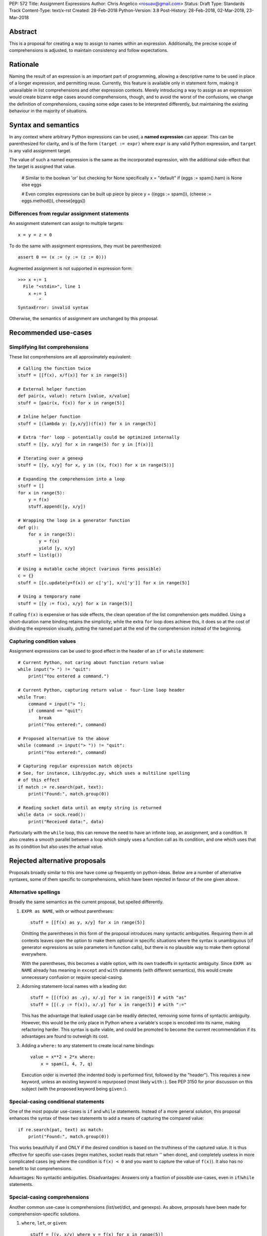 PEP: 572
Title: Assignment Expressions
Author: Chris Angelico <rosuav@gmail.com>
Status: Draft
Type: Standards Track
Content-Type: text/x-rst
Created: 28-Feb-2018
Python-Version: 3.8
Post-History: 28-Feb-2018, 02-Mar-2018, 23-Mar-2018


Abstract
========

This is a proposal for creating a way to assign to names within an expression.
Additionally, the precise scope of comprehensions is adjusted, to maintain
consistency and follow expectations.


Rationale
=========

Naming the result of an expression is an important part of programming,
allowing a descriptive name to be used in place of a longer expression,
and permitting reuse.  Currently, this feature is available only in
statement form, making it unavailable in list comprehensions and other
expression contexts.  Merely introducing a way to assign as an expression
would create bizarre edge cases around comprehensions, though, and to avoid
the worst of the confusions, we change the definition of comprehensions,
causing some edge cases to be interpreted differently, but maintaining the
existing behaviour in the majority of situations.


Syntax and semantics
====================

In any context where arbitrary Python expressions can be used, a **named
expression** can appear. This can be parenthesized for clarity, and is of
the form ``(target := expr)`` where ``expr`` is any valid Python expression,
and ``target`` is any valid assignment target.

The value of such a named expression is the same as the incorporated
expression, with the additional side-effect that the target is assigned
that value.

    # Similar to the boolean 'or' but checking for None specifically
    x = "default" if (eggs := spam().ham) is None else eggs

    # Even complex expressions can be built up piece by piece
    y = ((eggs := spam()), (cheese := eggs.method()), cheese[eggs])


Differences from regular assignment statements
----------------------------------------------

An assignment statement can assign to multiple targets::

    x = y = z = 0

To do the same with assignment expressions, they must be parenthesized::

    assert 0 == (x := (y := (z := 0)))

Augmented assignment is not supported in expression form::

    >>> x +:= 1
      File "<stdin>", line 1
        x +:= 1
            ^
    SyntaxError: invalid syntax

Otherwise, the semantics of assignment are unchanged by this proposal.


Recommended use-cases
=====================

Simplifying list comprehensions
-------------------------------

These list comprehensions are all approximately equivalent::

    # Calling the function twice
    stuff = [[f(x), x/f(x)] for x in range(5)]

    # External helper function
    def pair(x, value): return [value, x/value]
    stuff = [pair(x, f(x)) for x in range(5)]

    # Inline helper function
    stuff = [(lambda y: [y,x/y])(f(x)) for x in range(5)]

    # Extra 'for' loop - potentially could be optimized internally
    stuff = [[y, x/y] for x in range(5) for y in [f(x)]]

    # Iterating over a genexp
    stuff = [[y, x/y] for x, y in ((x, f(x)) for x in range(5))]

    # Expanding the comprehension into a loop
    stuff = []
    for x in range(5):
        y = f(x)
        stuff.append([y, x/y])

    # Wrapping the loop in a generator function
    def g():
        for x in range(5):
            y = f(x)
            yield [y, x/y]
    stuff = list(g())

    # Using a mutable cache object (various forms possible)
    c = {}
    stuff = [[c.update(y=f(x)) or c['y'], x/c['y']] for x in range(5)]

    # Using a temporary name
    stuff = [[y := f(x), x/y] for x in range(5)]

If calling ``f(x)`` is expensive or has side effects, the clean operation of
the list comprehension gets muddled. Using a short-duration name binding
retains the simplicity; while the extra ``for`` loop does achieve this, it
does so at the cost of dividing the expression visually, putting the named
part at the end of the comprehension instead of the beginning.


Capturing condition values
--------------------------

Assignment expressions can be used to good effect in the header of
an ``if`` or ``while`` statement::

    # Current Python, not caring about function return value
    while input("> ") != "quit":
        print("You entered a command.")

    # Current Python, capturing return value - four-line loop header
    while True:
        command = input("> ");
	if command == "quit":
	    break
        print("You entered:", command)

    # Proposed alternative to the above
    while (command := input("> ")) != "quit":
        print("You entered:", command)

    # Capturing regular expression match objects
    # See, for instance, Lib/pydoc.py, which uses a multiline spelling
    # of this effect
    if match := re.search(pat, text):
        print("Found:", match.group(0))

    # Reading socket data until an empty string is returned
    while data := sock.read():
        print("Received data:", data)

Particularly with the ``while`` loop, this can remove the need to have an
infinite loop, an assignment, and a condition. It also creates a smooth
parallel between a loop which simply uses a function call as its condition,
and one which uses that as its condition but also uses the actual value.


Rejected alternative proposals
==============================

Proposals broadly similar to this one have come up frequently on python-ideas.
Below are a number of alternative syntaxes, some of them specific to
comprehensions, which have been rejected in favour of the one given above.


Alternative spellings
---------------------

Broadly the same semantics as the current proposal, but spelled differently.

1. ``EXPR as NAME``, with or without parentheses::

       stuff = [[f(x) as y, x/y] for x in range(5)]

   Omitting the parentheses in this form of the proposal introduces many
   syntactic ambiguities.  Requiring them in all contexts leaves open the
   option to make them optional in specific situations where the syntax is
   unambiguous (cf generator expressions as sole parameters in function
   calls), but there is no plausible way to make them optional everywhere.

   With the parentheses, this becomes a viable option, with its own tradeoffs
   in syntactic ambiguity.  Since ``EXPR as NAME`` already has meaning in
   ``except`` and ``with`` statements (with different semantics), this would
   create unnecessary confusion or require special-casing.

2. Adorning statement-local names with a leading dot::

       stuff = [[(f(x) as .y), x/.y] for x in range(5)] # with "as"
       stuff = [[(.y := f(x)), x/.y] for x in range(5)] # with ":="

   This has the advantage that leaked usage can be readily detected, removing
   some forms of syntactic ambiguity.  However, this would be the only place
   in Python where a variable's scope is encoded into its name, making
   refactoring harder.  This syntax is quite viable, and could be promoted to
   become the current recommendation if its advantages are found to outweigh
   its cost.

3. Adding a ``where:`` to any statement to create local name bindings::

       value = x**2 + 2*x where:
           x = spam(1, 4, 7, q)

   Execution order is inverted (the indented body is performed first, followed
   by the "header").  This requires a new keyword, unless an existing keyword
   is repurposed (most likely ``with:``).  See PEP 3150 for prior discussion
   on this subject (with the proposed keyword being ``given:``).


Special-casing conditional statements
-------------------------------------

One of the most popular use-cases is ``if`` and ``while`` statements.  Instead
of a more general solution, this proposal enhances the syntax of these two
statements to add a means of capturing the compared value::

    if re.search(pat, text) as match:
        print("Found:", match.group(0))

This works beautifully if and ONLY if the desired condition is based on the
truthiness of the captured value.  It is thus effective for specific
use-cases (regex matches, socket reads that return `''` when done), and
completely useless in more complicated cases (eg where the condition is
``f(x) < 0`` and you want to capture the value of ``f(x)``).  It also has
no benefit to list comprehensions.

Advantages: No syntactic ambiguities. Disadvantages: Answers only a fraction
of possible use-cases, even in ``if``/``while`` statements.


Special-casing comprehensions
-----------------------------

Another common use-case is comprehensions (list/set/dict, and genexps). As
above, proposals have been made for comprehension-specific solutions.

1. ``where``, ``let``, or ``given``::

       stuff = [(y, x/y) where y = f(x) for x in range(5)]
       stuff = [(y, x/y) let y = f(x) for x in range(5)]
       stuff = [(y, x/y) given y = f(x) for x in range(5)]

   This brings the subexpression to a location in between the 'for' loop and
   the expression. It introduces an additional language keyword, which creates
   conflicts. Of the three, ``where`` reads the most cleanly, but also has the
   greatest potential for conflict (eg SQLAlchemy and numpy have ``where``
   methods, as does ``tkinter.dnd.Icon`` in the standard library).

2. ``with NAME = EXPR``::

       stuff = [(y, x/y) with y = f(x) for x in range(5)]

   As above, but reusing the `with` keyword. Doesn't read too badly, and needs
   no additional language keyword. Is restricted to comprehensions, though,
   and cannot as easily be transformed into "longhand" for-loop syntax. Has
   the C problem that an equals sign in an expression can now create a name
   binding, rather than performing a comparison. Would raise the question of
   why "with NAME = EXPR:" cannot be used as a statement on its own.

3. ``with EXPR as NAME``::

       stuff = [(y, x/y) with f(x) as y for x in range(5)]

   As per option 2, but using ``as`` rather than an equals sign. Aligns
   syntactically with other uses of ``as`` for name binding, but a simple
   transformation to for-loop longhand would create drastically different
   semantics; the meaning of ``with`` inside a comprehension would be
   completely different from the meaning as a stand-alone statement, while
   retaining identical syntax.

Regardless of the spelling chosen, this introduces a stark difference between
comprehensions and the equivalent unrolled long-hand form of the loop.  It is
no longer possible to unwrap the loop into statement form without reworking
any name bindings.  The only keyword that can be repurposed to this task is
``with``, thus giving it sneakily different semantics in a comprehension than
in a statement; alternatively, a new keyword is needed, with all the costs
therein.


Frequently Raised Objections
============================

Why not just turn existing assignment into an expression?
---------------------------------------------------------

C and its derivatives define the ``=`` operator as an expression, rather than
a statement as is Python's way.  This allows assignments in more contexts,
including contexts where comparisons are more common.  The syntactic similarity
between ``if (x == y)`` and ``if (x = y)`` belies their drastically different
semantics.  Thus this proposal uses ``:=`` to clarify the distinction.


This could be used to create ugly code!
---------------------------------------

So can anything else.  This is a tool, and it is up to the programmer to use it
where it makes sense, and not use it where superior constructs can be used.


With assignment expressions, why bother with assignment statements?
-------------------------------------------------------------------

The two forms have different flexibilities.  The ``:=`` operator can be used
inside a larger expression; the ``=`` operator can be chained more
conveniently, and closely parallels the inline operations ``+=`` and friends.
The assignment statement is a clear declaration of intent: this value is to
be assigned to this target, and that's it.


References
==========

.. [1] Proof of concept / reference implementation
   (https://github.com/Rosuav/cpython/tree/assignment-expressions)


Copyright
=========

This document has been placed in the public domain.



..
   Local Variables:
   mode: indented-text
   indent-tabs-mode: nil
   sentence-end-double-space: t
   fill-column: 70
   coding: utf-8
   End:
